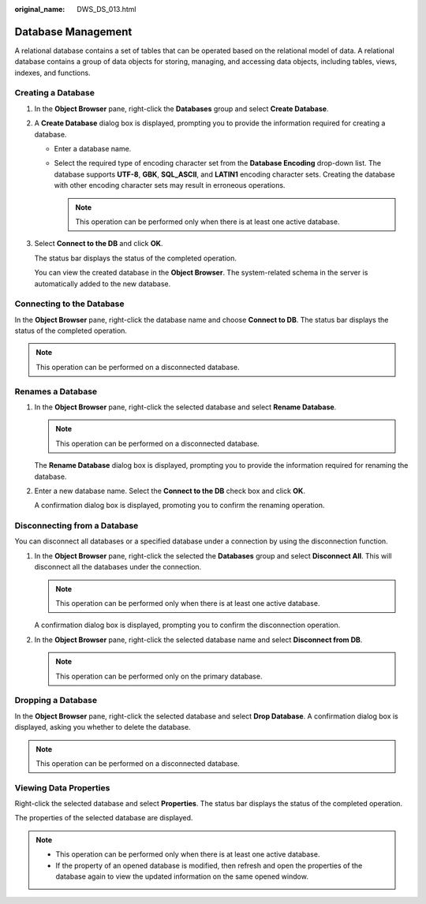 :original_name: DWS_DS_013.html

.. _DWS_DS_013:

Database Management
===================

A relational database contains a set of tables that can be operated based on the relational model of data. A relational database contains a group of data objects for storing, managing, and accessing data objects, including tables, views, indexes, and functions.

Creating a Database
-------------------

#. In the **Object Browser** pane, right-click the **Databases** group and select **Create Database**.

   |image1|

#. A **Create Database** dialog box is displayed, prompting you to provide the information required for creating a database.

   -  Enter a database name.
   -  Select the required type of encoding character set from the **Database Encoding** drop-down list. The database supports **UTF-8**, **GBK**, **SQL_ASCII**, and **LATIN1** encoding character sets. Creating the database with other encoding character sets may result in erroneous operations.

      .. note::

         This operation can be performed only when there is at least one active database.

#. Select **Connect to the DB** and click **OK**.

   The status bar displays the status of the completed operation.

   You can view the created database in the **Object Browser**. The system-related schema in the server is automatically added to the new database.

Connecting to the Database
--------------------------

In the **Object Browser** pane, right-click the database name and choose **Connect to DB**. The status bar displays the status of the completed operation.

.. note::

   This operation can be performed on a disconnected database.

Renames a Database
------------------

#. In the **Object Browser** pane, right-click the selected database and select **Rename Database**.

   .. note::

      This operation can be performed on a disconnected database.

   The **Rename Database** dialog box is displayed, prompting you to provide the information required for renaming the database.

#. Enter a new database name. Select the **Connect to the DB** check box and click **OK**.

   A confirmation dialog box is displayed, promoting you to confirm the renaming operation.

Disconnecting from a Database
-----------------------------

You can disconnect all databases or a specified database under a connection by using the disconnection function.

#. In the **Object Browser** pane, right-click the selected the **Databases** group and select **Disconnect All**. This will disconnect all the databases under the connection.

   |image2|

   .. note::

      This operation can be performed only when there is at least one active database.

   A confirmation dialog box is displayed, prompting you to confirm the disconnection operation.

#. In the **Object Browser** pane, right-click the selected database name and select **Disconnect from DB**.

   |image3|

   .. note::

      This operation can be performed only on the primary database.

Dropping a Database
-------------------

In the **Object Browser** pane, right-click the selected database and select **Drop Database**. A confirmation dialog box is displayed, asking you whether to delete the database.

|image4|

.. note::

   This operation can be performed on a disconnected database.

Viewing Data Properties
-----------------------

Right-click the selected database and select **Properties**. The status bar displays the status of the completed operation.

|image5|

The properties of the selected database are displayed.

|image6|

.. note::

   -  This operation can be performed only when there is at least one active database.
   -  If the property of an opened database is modified, then refresh and open the properties of the database again to view the updated information on the same opened window.

.. |image1| image:: /_static/images/en-us_image_0000001860319089.png
.. |image2| image:: /_static/images/en-us_image_0000001860199253.png
.. |image3| image:: /_static/images/en-us_image_0000001813439392.png
.. |image4| image:: /_static/images/en-us_image_0000001813599180.png
.. |image5| image:: /_static/images/en-us_image_0000001813599176.png
.. |image6| image:: /_static/images/en-us_image_0000001860199237.png
